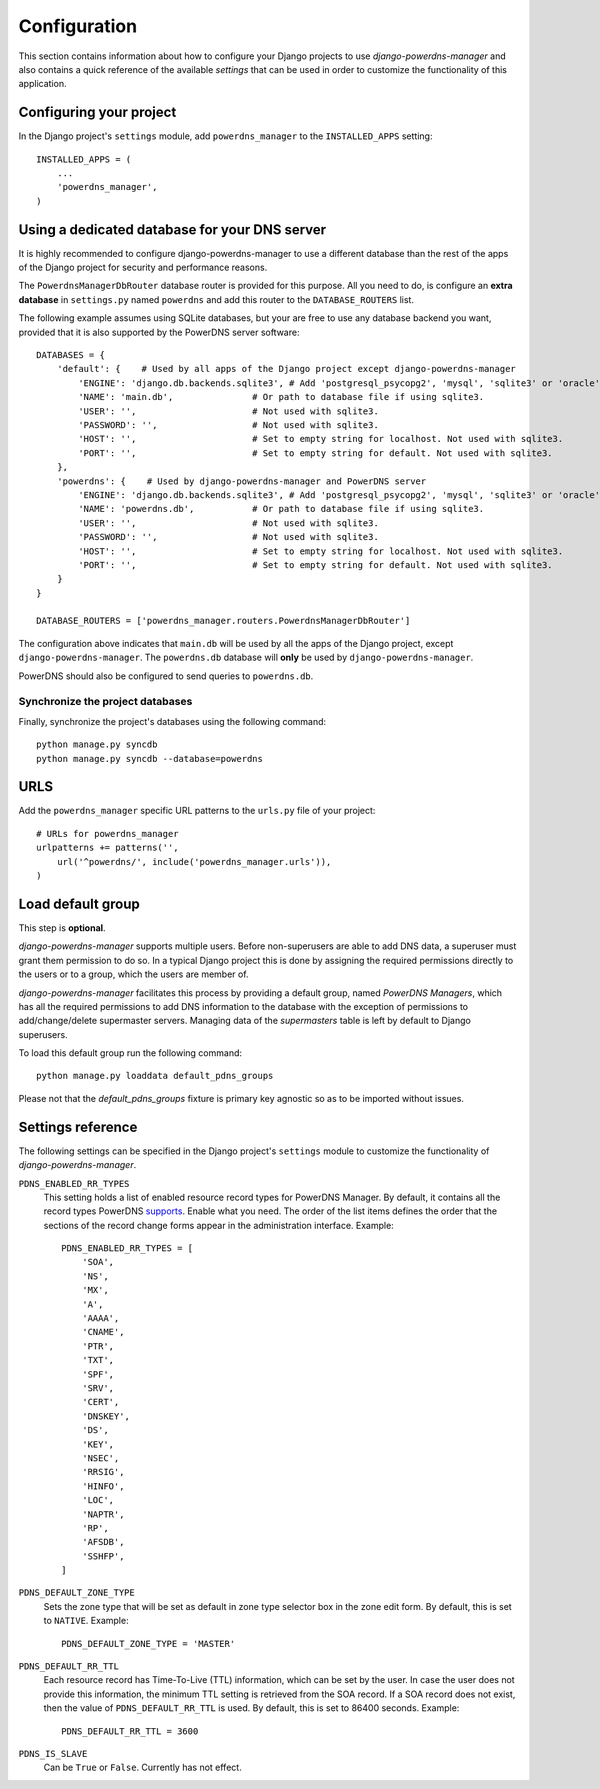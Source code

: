 
=============
Configuration
=============

This section contains information about how to configure your Django projects
to use *django-powerdns-manager* and also contains a quick reference of the available
*settings* that can be used in order to customize the functionality of this
application.


Configuring your project
========================

In the Django project's ``settings`` module, add ``powerdns_manager`` to the
``INSTALLED_APPS`` setting::

    INSTALLED_APPS = (
        ...
        'powerdns_manager',
    )


Using a dedicated database for your DNS server
==============================================

It is highly recommended to configure django-powerdns-manager to use a
different database than the rest of the apps of the Django project for
security and performance reasons.

The ``PowerdnsManagerDbRouter`` database router is provided for this
purpose. All you need to do, is configure an **extra database** in
``settings.py`` named ``powerdns`` and add this router to the
``DATABASE_ROUTERS`` list.

The following example assumes using SQLite databases, but your are free to
use any database backend you want, provided that it is also supported by
the PowerDNS server software::

    DATABASES = {
        'default': {    # Used by all apps of the Django project except django-powerdns-manager
            'ENGINE': 'django.db.backends.sqlite3', # Add 'postgresql_psycopg2', 'mysql', 'sqlite3' or 'oracle'.
            'NAME': 'main.db',               # Or path to database file if using sqlite3.
            'USER': '',                      # Not used with sqlite3.
            'PASSWORD': '',                  # Not used with sqlite3.
            'HOST': '',                      # Set to empty string for localhost. Not used with sqlite3.
            'PORT': '',                      # Set to empty string for default. Not used with sqlite3.
        },
        'powerdns': {    # Used by django-powerdns-manager and PowerDNS server
            'ENGINE': 'django.db.backends.sqlite3', # Add 'postgresql_psycopg2', 'mysql', 'sqlite3' or 'oracle'.
            'NAME': 'powerdns.db',           # Or path to database file if using sqlite3.
            'USER': '',                      # Not used with sqlite3.
            'PASSWORD': '',                  # Not used with sqlite3.
            'HOST': '',                      # Set to empty string for localhost. Not used with sqlite3.
            'PORT': '',                      # Set to empty string for default. Not used with sqlite3.
        }
    }

    DATABASE_ROUTERS = ['powerdns_manager.routers.PowerdnsManagerDbRouter']

The configuration above indicates that ``main.db`` will be used by all
the apps of the Django project, except ``django-powerdns-manager``. The
``powerdns.db`` database will **only** be used by ``django-powerdns-manager``.

PowerDNS should also be configured to send queries to ``powerdns.db``.


Synchronize the project databases
---------------------------------

Finally, synchronize the project's databases using the following command::

    python manage.py syncdb
    python manage.py syncdb --database=powerdns


URLS
====

Add the ``powerdns_manager`` specific URL patterns to the ``urls.py`` file of
your project::

    # URLs for powerdns_manager
    urlpatterns += patterns('',
        url('^powerdns/', include('powerdns_manager.urls')),
    )


Load default group
==================

This step is **optional**.

*django-powerdns-manager* supports multiple users. Before non-superusers are
able to add DNS data, a superuser must grant them permission to do so. In a
typical Django project this is done by assigning the required permissions
directly to the users or to a group, which the users are member of.

*django-powerdns-manager* facilitates this process by providing a default group,
named *PowerDNS Managers*, which has all the required permissions to add DNS
information to the database with the exception of permissions to add/change/delete
supermaster servers. Managing data of the *supermasters* table is left by
default to Django superusers.

To load this default group run the following command::

    python manage.py loaddata default_pdns_groups

Please not that the *default_pdns_groups* fixture is primary key agnostic so
as to be imported without issues.


Settings reference 
==================

The following settings can be specified in the Django project's ``settings``
module to customize the functionality of *django-powerdns-manager*.

``PDNS_ENABLED_RR_TYPES``
    This setting holds a list of enabled resource record types for PowerDNS
    Manager. By default, it contains all the record types PowerDNS supports_.
    Enable what you need. The order of the list items defines the order that
    the sections of the record change forms appear in the administration
    interface. Example::
    
        PDNS_ENABLED_RR_TYPES = [
            'SOA',
            'NS',
            'MX',
            'A',
            'AAAA',
            'CNAME',
            'PTR',
            'TXT',
            'SPF',
            'SRV',
            'CERT',
            'DNSKEY',
            'DS',
            'KEY',
            'NSEC',
            'RRSIG',
            'HINFO',
            'LOC',
            'NAPTR',
            'RP',
            'AFSDB',
            'SSHFP',
        ]
    
``PDNS_DEFAULT_ZONE_TYPE``
    Sets the zone type that will be set as default in zone type selector box
    in the zone edit form. By default, this is set to ``NATIVE``. Example::
    
        PDNS_DEFAULT_ZONE_TYPE = 'MASTER'

``PDNS_DEFAULT_RR_TTL``
    Each resource record has Time-To-Live (TTL) information, which can be set
    by the user. In case the user does not provide this information, the
    minimum TTL setting is retrieved from the SOA record. If a SOA record
    does not exist, then the value of ``PDNS_DEFAULT_RR_TTL`` is used. By
    default, this is set to 86400 seconds. Example::
    
        PDNS_DEFAULT_RR_TTL = 3600
    
``PDNS_IS_SLAVE``
    Can be ``True`` or ``False``. Currently has not effect.

.. _supports: http://doc.powerdns.com/types.html


